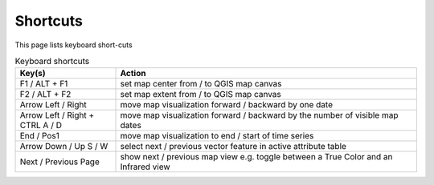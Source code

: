 ==========
Shortcuts
==========

This page lists keyboard short-cuts

.. list-table:: Keyboard shortcuts
   :header-rows: 1
   :widths: 25 75

   * - Key(s)
     - Action
   * - F1 / ALT + F1
     - set map center from / to QGIS map canvas
   * - F2 / ALT + F2
     - set map extent from / to QGIS map canvas
   * - Arrow Left / Right
     - move map visualization forward / backward by one date
   * - Arrow Left / Right + CTRL
       A / D
     - move map visualization forward / backward by the number of visible map dates
   * - End / Pos1
     - move map visualization to end / start of time series
   * - Arrow Down / Up
       S / W
     - select next / previous vector feature in active attribute table
   * - Next / Previous Page
     - show next / previous map view
       e.g. toggle between a True Color and an Infrared view